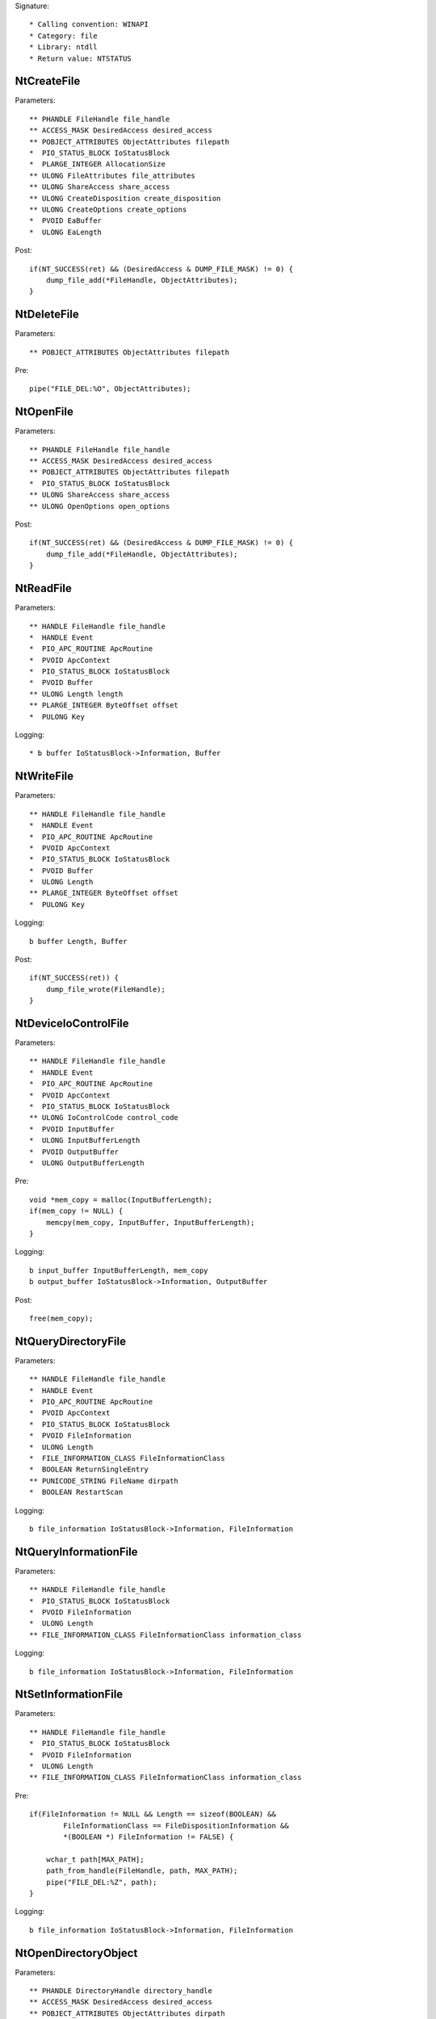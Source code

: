 Signature::

    * Calling convention: WINAPI
    * Category: file
    * Library: ntdll
    * Return value: NTSTATUS


NtCreateFile
============

Parameters::

    ** PHANDLE FileHandle file_handle
    ** ACCESS_MASK DesiredAccess desired_access
    ** POBJECT_ATTRIBUTES ObjectAttributes filepath
    *  PIO_STATUS_BLOCK IoStatusBlock
    *  PLARGE_INTEGER AllocationSize
    ** ULONG FileAttributes file_attributes
    ** ULONG ShareAccess share_access
    ** ULONG CreateDisposition create_disposition
    ** ULONG CreateOptions create_options
    *  PVOID EaBuffer
    *  ULONG EaLength

Post::

    if(NT_SUCCESS(ret) && (DesiredAccess & DUMP_FILE_MASK) != 0) {
        dump_file_add(*FileHandle, ObjectAttributes);
    }


NtDeleteFile
============

Parameters::

    ** POBJECT_ATTRIBUTES ObjectAttributes filepath

Pre::

    pipe("FILE_DEL:%O", ObjectAttributes);


NtOpenFile
==========

Parameters::

    ** PHANDLE FileHandle file_handle
    ** ACCESS_MASK DesiredAccess desired_access
    ** POBJECT_ATTRIBUTES ObjectAttributes filepath
    *  PIO_STATUS_BLOCK IoStatusBlock
    ** ULONG ShareAccess share_access
    ** ULONG OpenOptions open_options

Post::

    if(NT_SUCCESS(ret) && (DesiredAccess & DUMP_FILE_MASK) != 0) {
        dump_file_add(*FileHandle, ObjectAttributes);
    }


NtReadFile
==========

Parameters::

    ** HANDLE FileHandle file_handle
    *  HANDLE Event
    *  PIO_APC_ROUTINE ApcRoutine
    *  PVOID ApcContext
    *  PIO_STATUS_BLOCK IoStatusBlock
    *  PVOID Buffer
    ** ULONG Length length
    ** PLARGE_INTEGER ByteOffset offset
    *  PULONG Key

Logging::

    * b buffer IoStatusBlock->Information, Buffer


NtWriteFile
===========

Parameters::

    ** HANDLE FileHandle file_handle
    *  HANDLE Event
    *  PIO_APC_ROUTINE ApcRoutine
    *  PVOID ApcContext
    *  PIO_STATUS_BLOCK IoStatusBlock
    *  PVOID Buffer
    *  ULONG Length
    ** PLARGE_INTEGER ByteOffset offset
    *  PULONG Key

Logging::

    b buffer Length, Buffer

Post::

    if(NT_SUCCESS(ret)) {
        dump_file_wrote(FileHandle);
    }


NtDeviceIoControlFile
=====================

Parameters::

    ** HANDLE FileHandle file_handle
    *  HANDLE Event
    *  PIO_APC_ROUTINE ApcRoutine
    *  PVOID ApcContext
    *  PIO_STATUS_BLOCK IoStatusBlock
    ** ULONG IoControlCode control_code
    *  PVOID InputBuffer
    *  ULONG InputBufferLength
    *  PVOID OutputBuffer
    *  ULONG OutputBufferLength

Pre::

    void *mem_copy = malloc(InputBufferLength);
    if(mem_copy != NULL) {
        memcpy(mem_copy, InputBuffer, InputBufferLength);
    }

Logging::

    b input_buffer InputBufferLength, mem_copy
    b output_buffer IoStatusBlock->Information, OutputBuffer

Post::

    free(mem_copy);


NtQueryDirectoryFile
====================

Parameters::

    ** HANDLE FileHandle file_handle
    *  HANDLE Event
    *  PIO_APC_ROUTINE ApcRoutine
    *  PVOID ApcContext
    *  PIO_STATUS_BLOCK IoStatusBlock
    *  PVOID FileInformation
    *  ULONG Length
    *  FILE_INFORMATION_CLASS FileInformationClass
    *  BOOLEAN ReturnSingleEntry
    ** PUNICODE_STRING FileName dirpath
    *  BOOLEAN RestartScan

Logging::

    b file_information IoStatusBlock->Information, FileInformation


NtQueryInformationFile
======================

Parameters::

    ** HANDLE FileHandle file_handle
    *  PIO_STATUS_BLOCK IoStatusBlock
    *  PVOID FileInformation
    *  ULONG Length
    ** FILE_INFORMATION_CLASS FileInformationClass information_class

Logging::

    b file_information IoStatusBlock->Information, FileInformation


NtSetInformationFile
====================

Parameters::

    ** HANDLE FileHandle file_handle
    *  PIO_STATUS_BLOCK IoStatusBlock
    *  PVOID FileInformation
    *  ULONG Length
    ** FILE_INFORMATION_CLASS FileInformationClass information_class

Pre::

    if(FileInformation != NULL && Length == sizeof(BOOLEAN) &&
            FileInformationClass == FileDispositionInformation &&
            *(BOOLEAN *) FileInformation != FALSE) {

        wchar_t path[MAX_PATH];
        path_from_handle(FileHandle, path, MAX_PATH);
        pipe("FILE_DEL:%Z", path);
    }

Logging::

     b file_information IoStatusBlock->Information, FileInformation


NtOpenDirectoryObject
=====================

Parameters::

    ** PHANDLE DirectoryHandle directory_handle
    ** ACCESS_MASK DesiredAccess desired_access
    ** POBJECT_ATTRIBUTES ObjectAttributes dirpath


NtCreateDirectoryObject
=======================

Parameters::

    ** PHANDLE DirectoryHandle directory_handle
    ** ACCESS_MASK DesiredAccess desired_access
    ** POBJECT_ATTRIBUTES ObjectAttributes dirpath
